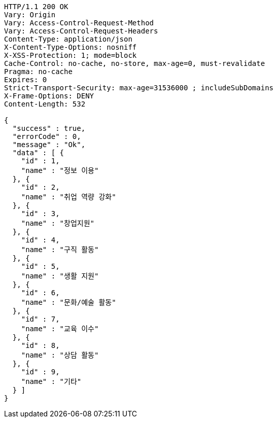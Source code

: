 [source,http,options="nowrap"]
----
HTTP/1.1 200 OK
Vary: Origin
Vary: Access-Control-Request-Method
Vary: Access-Control-Request-Headers
Content-Type: application/json
X-Content-Type-Options: nosniff
X-XSS-Protection: 1; mode=block
Cache-Control: no-cache, no-store, max-age=0, must-revalidate
Pragma: no-cache
Expires: 0
Strict-Transport-Security: max-age=31536000 ; includeSubDomains
X-Frame-Options: DENY
Content-Length: 532

{
  "success" : true,
  "errorCode" : 0,
  "message" : "Ok",
  "data" : [ {
    "id" : 1,
    "name" : "정보 이용"
  }, {
    "id" : 2,
    "name" : "취업 역량 강화"
  }, {
    "id" : 3,
    "name" : "창업지원"
  }, {
    "id" : 4,
    "name" : "구직 활동"
  }, {
    "id" : 5,
    "name" : "생활 지원"
  }, {
    "id" : 6,
    "name" : "문화/예술 활동"
  }, {
    "id" : 7,
    "name" : "교육 이수"
  }, {
    "id" : 8,
    "name" : "상담 활동"
  }, {
    "id" : 9,
    "name" : "기타"
  } ]
}
----